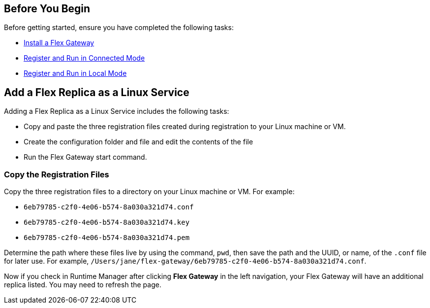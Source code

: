 //tag::add-flex-rep-byb[]
== Before You Begin

Before getting started, ensure you have completed the following tasks:

* xref:flex-install.adoc[Install a Flex Gateway]
//end::add-flex-rep-byb[]
//tag::add-flex-rep-byb-conn[]
* xref:flex-conn-reg-run.adoc[Register and Run in Connected Mode]
//end::add-flex-rep-byb-conn[]
//tag::add-flex-rep-byb-local[]
* xref:flex-local-reg-run.adoc[Register and Run in Local Mode]
//end::add-flex-rep-byb-local[]
//tag::add-flex-rep1[]

== Add a Flex Replica as a Linux Service

Adding a Flex Replica as a Linux Service includes the following tasks:

* Copy and paste the three registration files created during registration to your Linux machine or VM.
* Create the configuration folder and file and edit the contents of the file
* Run the Flex Gateway start command.

=== Copy the Registration Files

Copy the three registration files to a directory on your Linux machine or VM. For example: 

* `6eb79785-c2f0-4e06-b574-8a030a321d74.conf`
* `6eb79785-c2f0-4e06-b574-8a030a321d74.key`
* `6eb79785-c2f0-4e06-b574-8a030a321d74.pem`

Determine the path where these files live by using the command, `pwd`, then save the path and the UUID,
or name, of the `.conf` file for later use. For example, `/Users/jane/flex-gateway/6eb79785-c2f0-4e06-b574-8a030a321d74.conf`.

//end::add-flex-rep1[]
//tag::add-flex-rep2[]

Now if you check in Runtime Manager after clicking *Flex Gateway* in the left navigation, your Flex Gateway will have an additional replica listed. You may need to refresh the page.

//end::add-flex-rep2[]